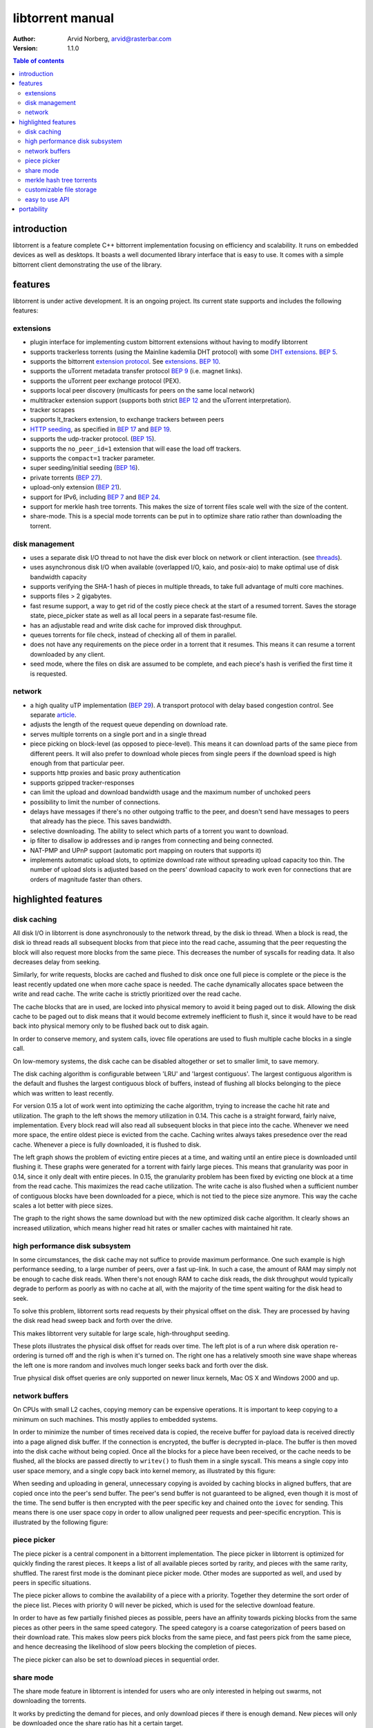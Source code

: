 =================
libtorrent manual
=================

:Author: Arvid Norberg, arvid@rasterbar.com
:Version: 1.1.0

.. contents:: Table of contents
  :depth: 2
  :backlinks: none

introduction
============

libtorrent is a feature complete C++ bittorrent implementation focusing
on efficiency and scalability. It runs on embedded devices as well as
desktops. It boasts a well documented library interface that is easy to
use. It comes with a simple bittorrent client demonstrating the use of
the library.

features
========

libtorrent is under active development. It is an ongoing project. Its
current state supports and includes the following features:

extensions
----------

* plugin interface for implementing custom bittorrent extensions
  without having to modify libtorrent
* supports trackerless torrents (using the Mainline kademlia DHT protocol) with
  some `DHT extensions`_. `BEP 5`_.
* supports the bittorrent `extension protocol`_. See extensions_. `BEP 10`_.
* supports the uTorrent metadata transfer protocol `BEP 9`_ (i.e. magnet links).
* supports the uTorrent peer exchange protocol (PEX).
* supports local peer discovery (multicasts for peers on the same local network)
* multitracker extension support (supports both strict `BEP 12`_ and the
  uTorrent interpretation).
* tracker scrapes
* supports lt_trackers extension, to exchange trackers between peers
* `HTTP seeding`_, as specified in `BEP 17`_ and `BEP 19`_.
* supports the udp-tracker protocol. (`BEP 15`_).
* supports the ``no_peer_id=1`` extension that will ease the load off trackers.
* supports the ``compact=1`` tracker parameter.
* super seeding/initial seeding (`BEP 16`_).
* private torrents (`BEP 27`_).
* upload-only extension (`BEP 21`_).
* support for IPv6, including `BEP 7`_ and `BEP 24`_.
* support for merkle hash tree torrents. This makes the size of torrent files
  scale well with the size of the content.
* share-mode. This is a special mode torrents can be put in to optimize share
  ratio rather than downloading the torrent.

.. _article: utp.html
.. _extensions: manual.html#extensions
.. _`http seeding`: manual.html#http-seeding

disk management
---------------

* uses a separate disk I/O thread to not have the disk ever block on network or
  client interaction. (see threads_).
* uses asynchronous disk I/O when available (overlapped I/O, kaio, and posix-aio)
  to make optimal use of disk bandwidth capacity
* supports verifying the SHA-1 hash of pieces in multiple threads, to take full
  advantage of multi core machines.
* supports files > 2 gigabytes.
* fast resume support, a way to get rid of the costly piece check at the
  start of a resumed torrent. Saves the storage state, piece_picker state
  as well as all local peers in a separate fast-resume file.
* has an adjustable read and write disk cache for improved disk throughput.
* queues torrents for file check, instead of checking all of them in parallel.
* does not have any requirements on the piece order in a torrent that it
  resumes. This means it can resume a torrent downloaded by any client.
* seed mode, where the files on disk are assumed to be complete, and each
  piece's hash is verified the first time it is requested.

.. _threads: manual.html#threads

network
-------

* a high quality uTP implementation (`BEP 29`_). A transport protocol with
  delay based congestion control. See separate article_.
* adjusts the length of the request queue depending on download rate.
* serves multiple torrents on a single port and in a single thread
* piece picking on block-level (as opposed to piece-level).
  This means it can download parts of the same piece from different peers.
  It will also prefer to download whole pieces from single peers if the
  download speed is high enough from that particular peer.
* supports http proxies and basic proxy authentication
* supports gzipped tracker-responses
* can limit the upload and download bandwidth usage and the maximum number of
  unchoked peers
* possibility to limit the number of connections.
* delays have messages if there's no other outgoing traffic to the peer, and
  doesn't send have messages to peers that already has the piece. This saves
  bandwidth.
* selective downloading. The ability to select which parts of a torrent you
  want to download.
* ip filter to disallow ip addresses and ip ranges from connecting and
  being connected.
* NAT-PMP and UPnP support (automatic port mapping on routers that supports it)
* implements automatic upload slots, to optimize download rate without spreading
  upload capacity too thin. The number of upload slots is adjusted based on the
  peers' download capacity to work even for connections that are orders of
  magnitude faster than others.


.. _`DHT extensions`: dht_extensions.html
.. _`BEP 5`: http://bittorrent.org/beps/bep_0005.html
.. _`BEP 7`: http://bittorrent.org/beps/bep_0007.html
.. _`BEP 9`: http://bittorrent.org/beps/bep_0009.html
.. _`BEP 10`: http://bittorrent.org/beps/bep_0010.html
.. _`BEP 12`: http://bittorrent.org/beps/bep_0012.html
.. _`BEP 15`: http://bittorrent.org/beps/bep_0015.html
.. _`BEP 16`: http://bittorrent.org/beps/bep_0016.html
.. _`BEP 17`: http://bittorrent.org/beps/bep_0017.html
.. _`BEP 19`: http://bittorrent.org/beps/bep_0019.html
.. _`BEP 21`: http://bittorrent.org/beps/bep_0021.html
.. _`BEP 24`: http://bittorrent.org/beps/bep_0024.html
.. _`BEP 27`: http://bittorrent.org/beps/bep_0027.html
.. _`BEP 29`: http://bittorrent.org/beps/bep_0029.html
.. _`extension protocol`: extension_protocol.html

highlighted features
====================

disk caching
------------

All disk I/O in libtorrent is done asynchronously to the network thread, by the
disk io thread. When a block is read, the disk io thread reads all subsequent
blocks from that piece into the read cache, assuming that the peer requesting
the block will also request more blocks from the same piece. This decreases the
number of syscalls for reading data. It also decreases delay from seeking.

Similarly, for write requests, blocks are cached and flushed to disk once one full
piece is complete or the piece is the least recently updated one when more cache
space is needed. The cache dynamically allocates space between the write and read
cache. The write cache is strictly prioritized over the read cache.

The cache blocks that are in used, are locked into physical memory to avoid it
being paged out to disk. Allowing the disk cache to be paged out to disk means
that it would become extremely inefficient to flush it, since it would have to be
read back into physical memory only to be flushed back out to disk again.

In order to conserve memory, and system calls, iovec file operations are
used to flush multiple cache blocks in a single call.

On low-memory systems, the disk cache can be disabled altogether or set to smaller
limit, to save memory.

The disk caching algorithm is configurable between 'LRU' and 'largest contiguous'.
The largest contiguous algorithm is the default and flushes the largest contiguous
block of buffers, instead of flushing all blocks belonging to the piece which was
written to least recently.

For version 0.15 a lot of work went into optimizing the cache algorithm, trying
to increase the cache hit rate and utilization. The graph to the left shows the
memory utilization in 0.14. This cache is a straight forward, fairly naive, implementation.
Every block read will also read all subsequent blocks in that piece into the cache.
Whenever we need more space, the entire oldest piece is evicted from the cache. Caching
writes always takes presedence over the read cache. Whenever a piece is fully downloaded,
it is flushed to disk.

.. image:: disk_buffer_before_optimization.png
	:width: 49%

.. image:: disk_buffer.png
	:width: 49%

The left graph shows the problem of evicting entire pieces at a time, and waiting until
an entire piece is downloaded until flushing it. These graphs were generated for a torrent
with fairly large pieces. This means that granularity was poor in 0.14, since it only
dealt with entire pieces. In 0.15, the granularity problem has been fixed by evicting one
block at a time from the read cache. This maximizes the read cache utilization. The write
cache is also flushed when a sufficient number of contiguous blocks have been downloaded
for a piece, which is not tied to the piece size anymore. This way the cache scales a lot
better with piece sizes.

The graph to the right shows the same download but with the new optimized disk cache
algorithm. It clearly shows an increased utilization, which means higher read hit rates
or smaller caches with maintained hit rate.

high performance disk subsystem
-------------------------------

In some circumstances, the disk cache may not suffice to provide maximum performance.
One such example is high performance seeding, to a large number of peers, over a fast
up-link. In such a case, the amount of RAM may simply not be enough to cache disk
reads. When there's not enough RAM to cache disk reads, the disk throughput  would
typically degrade to perform as poorly as with no cache at all, with the majority
of the time spent waiting for the disk head to seek.

To solve this problem, libtorrent sorts read requests by their physical offset on the
disk. They are processed by having the disk read head sweep back and forth over the drive.

This makes libtorrent very suitable for large scale, high-throughput seeding.

.. image:: disk_access_no_elevator.png
	:width: 49%

.. image:: disk_access_elevator.png
	:width: 49%

These plots illustrates the physical disk offset for reads over time. The left plot
is of a run where disk operation re-ordering is turned off and the righ is when it's
turned on. The right one has a relatively smooth sine wave shape whereas the left
one is more random and involves much longer seeks back and forth over the disk.

True physical disk offset queries are only supported on newer linux kernels, Mac OS X and
Windows 2000 and up.

network buffers
---------------

On CPUs with small L2 caches, copying memory can be expensive operations. It is important
to keep copying to a minimum on such machines. This mostly applies to embedded systems.

In order to minimize the number of times received data is copied, the receive buffer
for payload data is received directly into a page aligned disk buffer. If the connection
is encrypted, the buffer is decrypted in-place. The buffer is then moved into the disk
cache without being copied. Once all the blocks for a piece have been received, or the
cache needs to be flushed, all the blocks are passed directly to ``writev()`` to flush
them in a single syscall. This means a single copy into user space memory, and a single
copy back into kernel memory, as illustrated by this figure:

.. image:: write_disk_buffers.png
	:width: 100%

When seeding and uploading in general, unnecessary copying is avoided by caching blocks
in aligned buffers, that are copied once into the peer's send buffer. The peer's send buffer
is not guaranteed to be aligned, even though it is most of the time. The send buffer is
then encrypted with the peer specific key and chained onto the ``iovec`` for sending.
This means there is one user space copy in order to allow unaligned peer requests and
peer-specific encryption. This is illustrated by the following figure:

.. image:: read_disk_buffers.png
	:width: 100%


piece picker
------------

The piece picker is a central component in a bittorrent implementation. The piece picker
in libtorrent is optimized for quickly finding the rarest pieces. It keeps a list of all
available pieces sorted by rarity, and pieces with the same rarity, shuffled. The rarest
first mode is the dominant piece picker mode. Other modes are supported as well, and
used by peers in specific situations.

The piece picker allows to combine the availability of a piece with a priority. Together
they determine the sort order of the piece list. Pieces with priority 0 will never be
picked, which is used for the selective download feature.

In order to have as few partially finished pieces as possible, peers have an affinity
towards picking blocks from the same pieces as other peers in the same speed category.
The speed category is a coarse categorization of peers based on their download rate. This
makes slow peers pick blocks from the same piece, and fast peers pick from the same piece,
and hence decreasing the likelihood of slow peers blocking the completion of pieces.

The piece picker can also be set to download pieces in sequential order.

share mode
----------

The share mode feature in libtorrent is intended for users who are only interested in
helping out swarms, not downloading the torrents.

It works by predicting the demand for pieces, and only download pieces if there is enough
demand. New pieces will only be downloaded once the share ratio has hit a certain target.

This feature is especially useful when combined with RSS, so that a client can be set up
to provide additional bandwidth to an entire feed.

merkle hash tree torrents
-------------------------

Merkle hash tree torrents is an extension that lets a torrent file only contain the
root hash of the hash tree forming the piece hashes. The main benefit of this feature
is that regardless of how many pieces there is in a torrent, the .torrent file will
always be the same size. It will only grow with the number of files (since it still
has to contain the file names).

With regular torrents, clients have to request multiple blocks for pieces, typically
from different peers, before the data can be verified against the piece hash. The
larger the pieces are, the longer it will take to download a complete piece and verify
it. Before the piece is verified, it cannot be shared with the swarm, which means the
larger piece sizes, the slower turnaround data has when it is downloaded by peers.
Since on average the data has to sit around, waiting, in client buffers before it has
been verified and can be uploaded again.

Another problem with large piece sizes is that it is harder for a client to pinpoint
the malicious or buggy peer when a piece fails, and it will take longer to re-download
it and take more tries before the piece succeeds the larger the pieces are.

The piece size in regular torrents is a tradeoff between the size of the .torrent file
itself and the piece size. Often, for files that are 4 GB, the piece size is 2 or 4 MB,
just to avoid making the .torrent file too big.

Merkle torrents solves these problems by removing the tradeoff between .torrent size and
piece size. With merkle torrents, the piece size can be the minimum block size (16 kB),
which lets peers verify every block of data received from peers, immediately. This
gives a minimum turnaround time and completely removes the problem of identifying malicious
peers.

.. image:: merkle_tree.png

The root hash is built by hashing all the piece hashes pair-wise, until they all collapse
down to the root.

.. image:: storage.png
	:align: right

customizable file storage
-------------------------

libtorrent's storage implementation is customizable. That means a special purpose bittorrent
client can replace the default way to store files on disk.

When implementing a bittorrent cache, it doesn't matter how the data is stored on disk, as
long as it can be retrieved and seeded. In that case a new storage class can be implemented
(inheriting from the ``storage_interface`` class) that avoids the unnecessary step of mapping
slots to files and offsets. The storage can ignore the file boundaries and just store the
entire torrent in a single file (which will end up being all the files concatenated). The main
advantage of this, other than a slight cpu performance gain, is that all file operations would
be page (and sector) aligned. This enables efficient unbuffered I/O, and can potentially
lead to more efficient read caching (using the built in disk cache rather than relying on the
operating system's disk cache).

The storage interface supports operating systems where you can ask for sparse regions
(such as Windows and Solaris). The advantage of this is that when checking files, the regions
that are known to be sparse can be skipped, which can reduce the time to check a torrent
significantly.

easy to use API
---------------

One of the design goals of the libtorrent API is to make common operations simple, but still
have it possible to do complicated and advanced operations. This is best illustrated by example
code to implement a simple bittorrent client::

	#include <iostream>
	#include "libtorrent/session.hpp"

	// usage a.out [torrent-file]
	int main(int argc, char* argv[]) try
	{
		using namespace libtorrent;

		session s;
		s.listen_on(std::make_pair(6881, 6889));
		add_torrent_params p;
		p.save_path = "./";
		p.ti = new torrent_info(argv[1]);
		s.add_torrent(p);

		// wait for the user to end
		char a;
		std::cin.unsetf(std::ios_base::skipws);
		std::cin >> a;
		return 0;
	}
	catch (std::exception& e)
	{
		std::cerr << ec.what() << std::endl;
		return 1;
	}

This client doesn't give the user any status information or progress about the torrent, but
it is fully functional.

libtorrent also comes with python bindings for easy access for python developers.


portability
===========

libtorrent runs on most major operating systems, including Windows,
MacOS X, Linux, BSD and Solaris.
It uses Boost.Thread, Boost.Filesystem, Boost.Date_time and various other
boost libraries as well as zlib_ (shipped) and asio_ (shipped). At least version
1.34.1 of boost is required.

.. _zlib: http://www.zlib.org
.. _asio: http://asio.sf.net

libtorrent uses asio, hence it will take full advantage of high performance
network APIs on the most popular platforms. I/O completion ports on windows,
epoll on linux and kqueue on MacOS X and BSD.

libtorrent has been successfully compiled and tested on:

* Windows 2000, XP and Vista vc7.1, vc8
* Linux x86 GCC 3.3, GCC 3.4.2, 4.x
* Linux PPC GCC 4.1.1
* MacOS X (darwin), (Apple's) GCC 3.3, (Apple's) GCC 4.0
* SunOS 5.8 GCC 3.1 and Sunpro
* Cygwin GCC 3.3.3

Fails on:

* GCC 2.95.4
* msvc6


